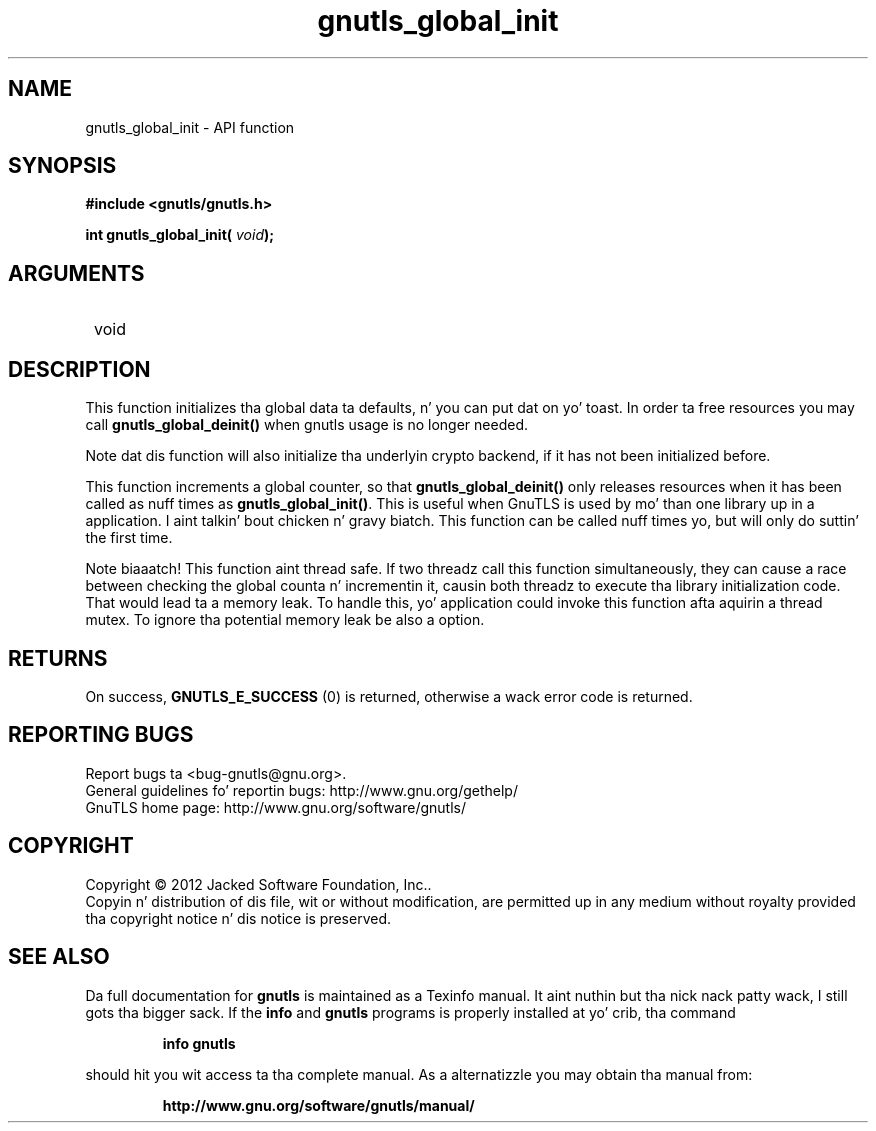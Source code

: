 .\" DO NOT MODIFY THIS FILE!  Dat shiznit was generated by gdoc.
.TH "gnutls_global_init" 3 "3.1.15" "gnutls" "gnutls"
.SH NAME
gnutls_global_init \- API function
.SH SYNOPSIS
.B #include <gnutls/gnutls.h>
.sp
.BI "int gnutls_global_init( " void ");"
.SH ARGUMENTS
.IP " void" 12
.SH "DESCRIPTION"

This function initializes tha global data ta defaults, n' you can put dat on yo' toast.  
In order ta free resources you may call \fBgnutls_global_deinit()\fP 
when gnutls usage is no longer needed.

Note dat dis function will also initialize tha underlyin crypto
backend, if it has not been initialized before.  

This function increments a global counter, so that
\fBgnutls_global_deinit()\fP only releases resources when it has been
called as nuff times as \fBgnutls_global_init()\fP.  This is useful when
GnuTLS is used by mo' than one library up in a application. I aint talkin' bout chicken n' gravy biatch.  This
function can be called nuff times yo, but will only do suttin' the
first time.

Note biaaatch!  This function aint thread safe.  If two threadz call this
function simultaneously, they can cause a race between checking
the global counta n' incrementin it, causin both threadz to
execute tha library initialization code.  That would lead ta a
memory leak.  To handle this, yo' application could invoke this
function afta aquirin a thread mutex.  To ignore tha potential
memory leak be also a option.
.SH "RETURNS"
On success, \fBGNUTLS_E_SUCCESS\fP (0) is returned,
otherwise a wack error code is returned.
.SH "REPORTING BUGS"
Report bugs ta <bug-gnutls@gnu.org>.
.br
General guidelines fo' reportin bugs: http://www.gnu.org/gethelp/
.br
GnuTLS home page: http://www.gnu.org/software/gnutls/

.SH COPYRIGHT
Copyright \(co 2012 Jacked Software Foundation, Inc..
.br
Copyin n' distribution of dis file, wit or without modification,
are permitted up in any medium without royalty provided tha copyright
notice n' dis notice is preserved.
.SH "SEE ALSO"
Da full documentation for
.B gnutls
is maintained as a Texinfo manual. It aint nuthin but tha nick nack patty wack, I still gots tha bigger sack.  If the
.B info
and
.B gnutls
programs is properly installed at yo' crib, tha command
.IP
.B info gnutls
.PP
should hit you wit access ta tha complete manual.
As a alternatizzle you may obtain tha manual from:
.IP
.B http://www.gnu.org/software/gnutls/manual/
.PP

